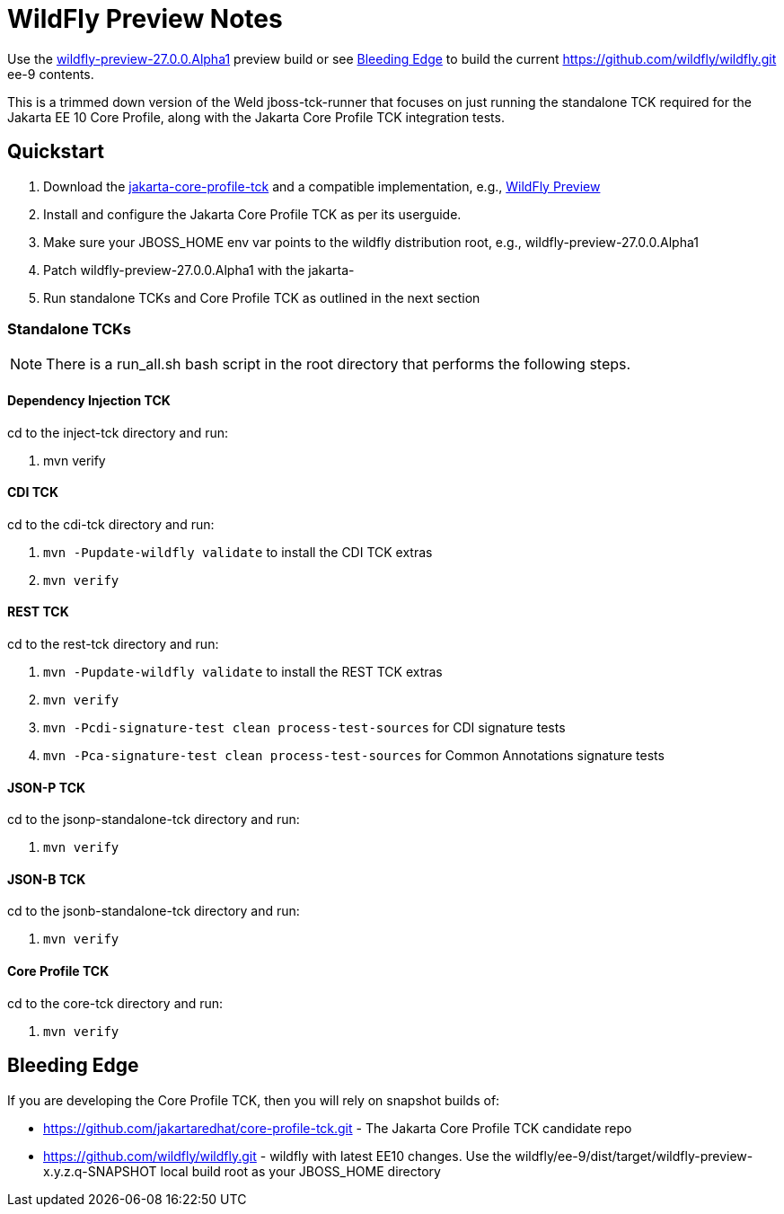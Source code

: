 = WildFly Preview Notes

Use the https://github.com/wildfly/wildfly/releases/download/27.0.0.Alpha1/wildfly-preview-27.0.0.Alpha1.zip[wildfly-preview-27.0.0.Alpha1] preview build or see <<_bleeding_edge>> to build the current https://github.com/wildfly/wildfly.git ee-9 contents.

This is a trimmed down version of the Weld jboss-tck-runner that focuses on just running the standalone TCK required for the Jakarta EE 10 Core Profile, along with the Jakarta Core Profile TCK integration tests.


== Quickstart

. Download the https://download.eclipse.org/ee4j/jakartaee-tck/jakartaee10/promoted/eftl/jakarta-core-profile-tck-10.0.0.zip[jakarta-core-profile-tck] and a compatible implementation, e.g., https://www.wildfly.org/downloads/[WildFly Preview]
. Install and configure the Jakarta Core Profile TCK as per its userguide.
. Make sure your JBOSS_HOME env var points to the wildfly distribution root, e.g., wildfly-preview-27.0.0.Alpha1
. Patch wildfly-preview-27.0.0.Alpha1 with the jakarta-
. Run standalone TCKs and Core Profile TCK as outlined in the next section

=== Standalone TCKs
[NOTE]
====
There is a run_all.sh bash script in the root directory that performs the following steps.
====


==== Dependency Injection TCK
cd to the inject-tck directory and run:

. mvn verify

==== CDI TCK
cd to the cdi-tck directory and run:

. `mvn -Pupdate-wildfly validate` to install the CDI TCK extras
. `mvn verify`


==== REST TCK
cd to the rest-tck directory and run:

. `mvn -Pupdate-wildfly validate` to install the REST TCK extras
. `mvn verify`
. `mvn -Pcdi-signature-test clean process-test-sources` for CDI signature tests
. `mvn -Pca-signature-test clean process-test-sources` for Common Annotations signature tests

==== JSON-P TCK

cd to the jsonp-standalone-tck directory and run:

. `mvn verify`

==== JSON-B TCK

cd to the jsonb-standalone-tck directory and run:

. `mvn verify`

==== Core Profile TCK

cd to the core-tck directory and run:

. `mvn verify`

== Bleeding Edge

If you are developing the Core Profile TCK, then you will rely on snapshot builds of:

* https://github.com/jakartaredhat/core-profile-tck.git - The Jakarta Core Profile TCK candidate repo
* https://github.com/wildfly/wildfly.git - wildfly with latest EE10 changes. Use the wildfly/ee-9/dist/target/wildfly-preview-x.y.z.q-SNAPSHOT local build root as your JBOSS_HOME directory